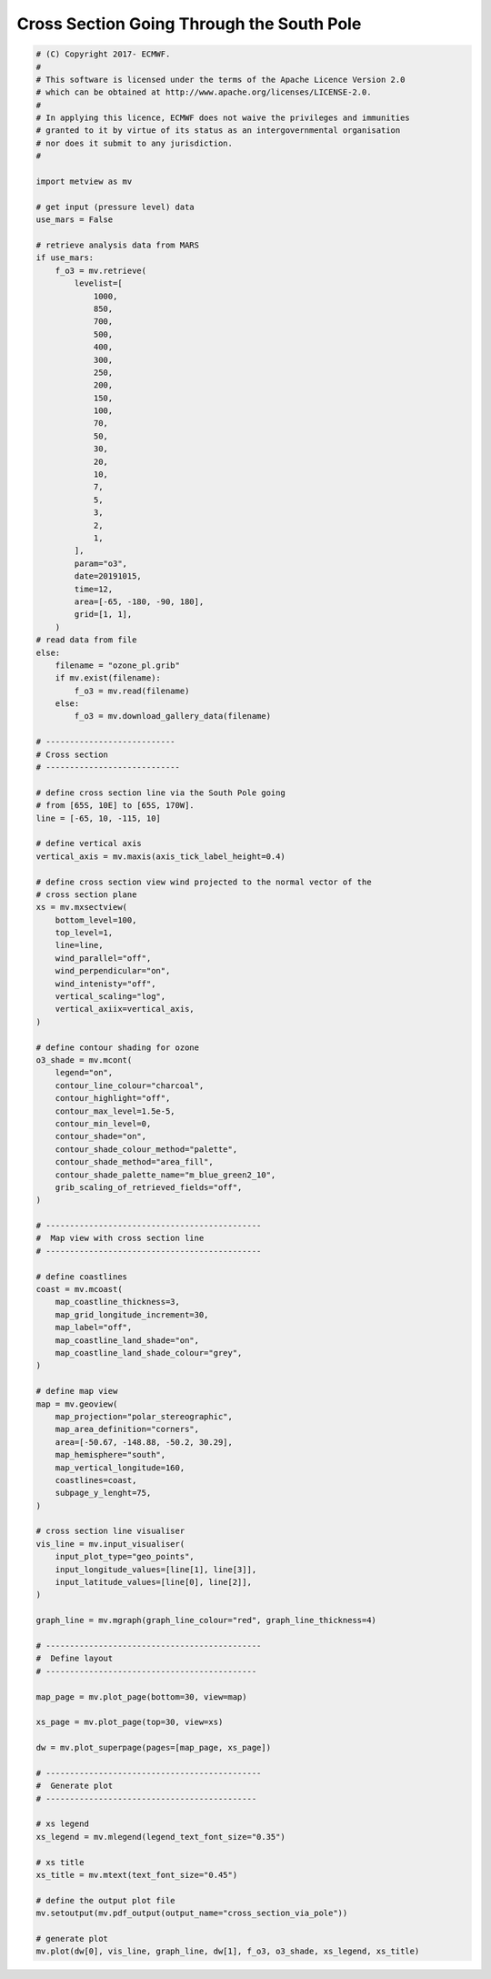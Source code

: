 .. only:: html

    .. note::
        :class: sphx-glr-download-link-note

        Click :ref:`here <sphx_glr_download_auto_examples_cross_section_via_pole.py>`     to download the full example code
    .. rst-class:: sphx-glr-example-title

    .. _sphx_glr_auto_examples_cross_section_via_pole.py:


Cross Section Going Through the South Pole
============================================



.. image:: /auto_examples/images/sphx_glr_cross_section_via_pole_001.png
    :alt: cross section via pole
    :class: sphx-glr-single-img






.. code-block:: default


    # (C) Copyright 2017- ECMWF.
    #
    # This software is licensed under the terms of the Apache Licence Version 2.0
    # which can be obtained at http://www.apache.org/licenses/LICENSE-2.0.
    #
    # In applying this licence, ECMWF does not waive the privileges and immunities
    # granted to it by virtue of its status as an intergovernmental organisation
    # nor does it submit to any jurisdiction.
    #

    import metview as mv

    # get input (pressure level) data
    use_mars = False

    # retrieve analysis data from MARS
    if use_mars:
        f_o3 = mv.retrieve(
            levelist=[
                1000,
                850,
                700,
                500,
                400,
                300,
                250,
                200,
                150,
                100,
                70,
                50,
                30,
                20,
                10,
                7,
                5,
                3,
                2,
                1,
            ],
            param="o3",
            date=20191015,
            time=12,
            area=[-65, -180, -90, 180],
            grid=[1, 1],
        )
    # read data from file
    else:
        filename = "ozone_pl.grib"
        if mv.exist(filename):
            f_o3 = mv.read(filename)
        else:
            f_o3 = mv.download_gallery_data(filename)
   
    # ---------------------------
    # Cross section
    # ----------------------------

    # define cross section line via the South Pole going
    # from [65S, 10E] to [65S, 170W].
    line = [-65, 10, -115, 10]

    # define vertical axis
    vertical_axis = mv.maxis(axis_tick_label_height=0.4)

    # define cross section view wind projected to the normal vector of the
    # cross section plane
    xs = mv.mxsectview(
        bottom_level=100,
        top_level=1,
        line=line,
        wind_parallel="off",
        wind_perpendicular="on",
        wind_intenisty="off",
        vertical_scaling="log",
        vertical_axiix=vertical_axis,
    )

    # define contour shading for ozone
    o3_shade = mv.mcont(
        legend="on",
        contour_line_colour="charcoal",
        contour_highlight="off",
        contour_max_level=1.5e-5,
        contour_min_level=0,
        contour_shade="on",
        contour_shade_colour_method="palette",
        contour_shade_method="area_fill",
        contour_shade_palette_name="m_blue_green2_10",
        grib_scaling_of_retrieved_fields="off",
    )

    # ---------------------------------------------
    #  Map view with cross section line
    # ---------------------------------------------

    # define coastlines
    coast = mv.mcoast(
        map_coastline_thickness=3,
        map_grid_longitude_increment=30,
        map_label="off",
        map_coastline_land_shade="on",
        map_coastline_land_shade_colour="grey",
    )

    # define map view
    map = mv.geoview(
        map_projection="polar_stereographic",
        map_area_definition="corners",
        area=[-50.67, -148.88, -50.2, 30.29],
        map_hemisphere="south",
        map_vertical_longitude=160,
        coastlines=coast,
        subpage_y_lenght=75,
    )

    # cross section line visualiser
    vis_line = mv.input_visualiser(
        input_plot_type="geo_points",
        input_longitude_values=[line[1], line[3]],
        input_latitude_values=[line[0], line[2]],
    )

    graph_line = mv.mgraph(graph_line_colour="red", graph_line_thickness=4)

    # ---------------------------------------------
    #  Define layout
    # --------------------------------------------

    map_page = mv.plot_page(bottom=30, view=map)

    xs_page = mv.plot_page(top=30, view=xs)

    dw = mv.plot_superpage(pages=[map_page, xs_page])

    # ---------------------------------------------
    #  Generate plot
    # --------------------------------------------

    # xs legend
    xs_legend = mv.mlegend(legend_text_font_size="0.35")

    # xs title
    xs_title = mv.mtext(text_font_size="0.45")

    # define the output plot file
    mv.setoutput(mv.pdf_output(output_name="cross_section_via_pole"))

    # generate plot
    mv.plot(dw[0], vis_line, graph_line, dw[1], f_o3, o3_shade, xs_legend, xs_title)


.. _sphx_glr_download_auto_examples_cross_section_via_pole.py:


.. only :: html

 .. container:: sphx-glr-footer
    :class: sphx-glr-footer-example



  .. container:: sphx-glr-download sphx-glr-download-python

     :download:`Download Python source code: cross_section_via_pole.py <cross_section_via_pole.py>`



  .. container:: sphx-glr-download sphx-glr-download-jupyter

     :download:`Download Jupyter notebook: cross_section_via_pole.ipynb <cross_section_via_pole.ipynb>`


.. only:: html

 .. rst-class:: sphx-glr-signature

    `Gallery generated by Sphinx-Gallery <https://sphinx-gallery.github.io>`_
